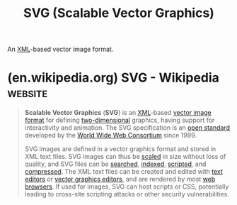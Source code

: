 :PROPERTIES:
:ID:       3f01f509-25f5-45b2-9b5f-0825e39e983e
:END:
#+title: SVG (Scalable Vector Graphics)
#+filetags: :file_formats:image_editing:graphics:

An [[id:17fb5de5-dedc-46ce-a5ed-dd67f3ce9f27][XML]]-based vector image format.
* (en.wikipedia.org) SVG - Wikipedia                                :website:
:PROPERTIES:
:ID:       562e1256-4511-49bb-956b-d2ce99f57b95
:ROAM_REFS: https://en.wikipedia.org/wiki/SVG
:END:

#+begin_quote
  *Scalable Vector Graphics* (*SVG*) is an [[https://en.wikipedia.org/wiki/XML][XML]]-based [[https://en.wikipedia.org/wiki/Vector_graphics][vector image format]] for defining [[https://en.wikipedia.org/wiki/Plane_(mathematics)][two-dimensional]] graphics, having support for interactivity and animation.  The SVG specification is an [[https://en.wikipedia.org/wiki/Open_standard][open standard]] developed by the [[https://en.wikipedia.org/wiki/World_Wide_Web_Consortium][World Wide Web Consortium]] since 1999.

  SVG images are defined in a vector graphics format and stored in XML text files.  SVG images can thus be [[https://en.wikipedia.org/wiki/Scale_(ratio)][scaled]] in size without loss of quality, and SVG files can be [[https://en.wikipedia.org/wiki/Search_algorithm][searched]], [[https://en.wikipedia.org/wiki/Subject_indexing][indexed]], [[https://en.wikipedia.org/wiki/Scripting_language][scripted]], and [[https://en.wikipedia.org/wiki/Data_compression][compressed]].  The XML text files can be created and edited with [[https://en.wikipedia.org/wiki/Text_editor][text editors]] or [[https://en.wikipedia.org/wiki/Vector_graphics_editor][vector graphics editors]], and are rendered by most [[https://en.wikipedia.org/wiki/Web_browser][web browsers]].  If used for images, SVG can host scripts or CSS, potentially leading to cross-site scripting attacks or other security vulnerabilities.
#+end_quote
